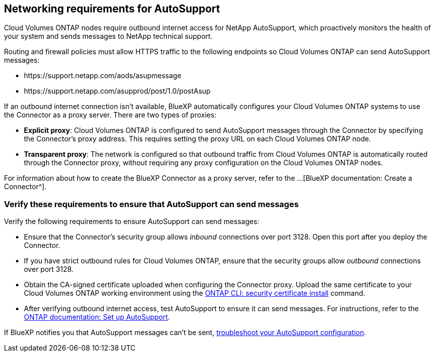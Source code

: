 == Networking requirements for AutoSupport  
Cloud Volumes ONTAP nodes require outbound internet access for NetApp AutoSupport, which proactively monitors the health of your system and sends messages to NetApp technical support. 

Routing and firewall policies must allow HTTPS traffic to the following endpoints so Cloud Volumes ONTAP can send AutoSupport messages:

* \https://support.netapp.com/aods/asupmessage
* \https://support.netapp.com/asupprod/post/1.0/postAsup

If an outbound internet connection isn't available, BlueXP automatically configures your Cloud Volumes ONTAP systems to use the Connector as a proxy server. There are two types of proxies: 

* *Explicit proxy*: Cloud Volumes ONTAP is configured to send AutoSupport messages through the Connector by specifying the Connector's proxy address. This requires setting the proxy URL on each Cloud Volumes ONTAP node.

* *Transparent proxy*: The network is configured so that outbound traffic from Cloud Volumes ONTAP is automatically routed through the Connector proxy, without requiring any proxy configuration on the Cloud Volumes ONTAP nodes.

For information about how to create the BlueXP Connector as a proxy server, refer to the ...[BlueXP documentation: Create a Connector^]. 

ifdef::gcp[]
TIP: If you're using an HA pair, the HA mediator does not require outbound internet access.
endif::gcp[]

=== Verify these requirements to ensure that AutoSupport can send messages

Verify the following requirements to ensure AutoSupport can send messages:

* Ensure that the Connector's security group allows _inbound_ connections over port 3128. Open this port after you deploy the Connector.
* If you have strict outbound rules for Cloud Volumes ONTAP, ensure that the security groups allow _outbound_ connections over port 3128.
*  Obtain the CA-signed certificate uploaded when configuring the Connector proxy. Upload the same certificate to your Cloud Volumes ONTAP working environment using the https://docs.netapp.com/us-en/ontap-cli/security-certificate-install.html[ONTAP CLI: security certificate install^] command. 
ifdef::gcp[]
* When you use the Connector as a transparent proxy server on Google Cloud, ensure that you have added the network tag for your environment. Go to *Details > Networking > Network tags* and add the tag used for the Connector. This tag is required for proper proxy server functionality.
endif::gcp[]
* After verifying outbound internet access, test AutoSupport to ensure it can send messages. For instructions, refer to the https://docs.netapp.com/us-en/ontap/system-admin/setup-autosupport-task.html[ONTAP documentation: Set up AutoSupport^].

If BlueXP notifies you that AutoSupport messages can't be sent, link:task-verify-autosupport.html#troubleshoot-your-autosupport-configuration[troubleshoot your AutoSupport configuration].
